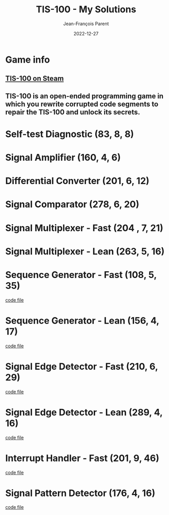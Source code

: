 #+TITLE:       TIS-100 - My Solutions
#+AUTHOR:      Jean-François Parent
#+EMAIL:       parent.j.f@gmail.com
#+DATE:        2022-12-27
#+URI:         /blog/%y/%m/%d/tis-100_solutions
#+KEYWORDS:    tis-100,zachtronics
#+TAGS:        tis-100,zachtronics
#+LANGUAGE:    en
#+OPTIONS:     H:3 num:nil toc:1 \n:nil ::t |:t ^:nil -:nil f:t *:t <:t
#+DESCRIPTION: My tis-100 Solutions

* Game info
** [[https://store.steampowered.com/app/370360/TIS100/][TIS-100 on Steam]]
** TIS-100 is an open-ended programming game in which you rewrite corrupted code segments to repair the TIS-100 and unlock its secrets.

* Self-test Diagnostic (83, 8, 8)

#+BEGIN_EXPORT html
<a href="/media/images/tis-100_SELF-TEST DIAGNOSTIC_scoreboard.png" target="_blank"><img style="width: 50%;" src="/media/images/tis-100_SELF-TEST DIAGNOSTIC_scoreboard.png" /></a>
#+END_EXPORT

#+BEGIN_EXPORT html
<a href="/media/images/tis-100_SELF-TEST DIAGNOSTIC_code.png" target="_blank"><img style="width: 50%" src="/media/images/tis-100_SELF-TEST DIAGNOSTIC_code.png" /></a>
#+END_EXPORT

* Signal Amplifier (160, 4, 6)

#+BEGIN_EXPORT html
<a href="/media/images/tis-100_SIGNAL AMPLIFIER_scoreboard.png" target="_blank"><img style="width: 50%;" src="/media/images/tis-100_SIGNAL AMPLIFIER_scoreboard.png" /></a>
#+END_EXPORT

#+BEGIN_EXPORT html
<a href="/media/images/tis-100_SIGNAL AMPLIFIER_code.png" target="_blank"><img style="width: 50%" src="/media/images/tis-100_SIGNAL AMPLIFIER_code.png" /></a>
#+END_EXPORT

* Differential Converter (201, 6, 12)

#+BEGIN_EXPORT html
<a href="/media/images/tis-100_DIFFERENTIAL CONVERTER_scoreboard.png" target="_blank"><img style="width: 50%;" src="/media/images/tis-100_DIFFERENTIAL CONVERTER_scoreboard.png" /></a>
#+END_EXPORT

#+BEGIN_EXPORT html
<a href="/media/images/tis-100_DIFFERENTIAL CONVERTER_code.png" target="_blank"><img style="width: 50%" src="/media/images/tis-100_DIFFERENTIAL CONVERTER_code.png" /></a>
#+END_EXPORT

* Signal Comparator (278, 6, 20)

#+BEGIN_EXPORT html
<a href="/media/images/tis-100_signal-comparator_scoreboard.png" target="_blank"><img style="width: 50%" src="/media/images/tis-100_signal-comparator_scoreboard.png" /></a>
#+END_EXPORT

#+BEGIN_EXPORT html
<a href="/media/images/tis-100_signal-comparator_code.png" target="_blank"><img style="width: 50%;" src="/media/images/tis-100_signal-comparator_code.png" /></a>
#+END_EXPORT

* Signal Multiplexer - Fast (204 , 7, 21)

#+BEGIN_EXPORT html
<a href="/media/images/tis-100_SIGNAL MULTIPLEXER_scoreboard_fast.png" target="_blank"><img style="width: 50%" src="/media/images/tis-100_SIGNAL MULTIPLEXER_scoreboard_fast.png" /></a>
#+END_EXPORT

#+BEGIN_EXPORT html
<a href="/media/images/tis-100_SIGNAL MULTIPLEXER_code_fast.png" target="_blank"><img style="width: 50%;" src="/media/images/tis-100_SIGNAL MULTIPLEXER_code_fast.png" /></a>
#+END_EXPORT

* Signal Multiplexer - Lean (263, 5, 16)

#+BEGIN_EXPORT html
<a href="/media/images/tis-100_SIGNAL MULTIPLEXER_scoreboard_lean.png" target="_blank"><img style="width: 50%" src="/media/images/tis-100_SIGNAL MULTIPLEXER_scoreboard_lean.png" /></a>
#+END_EXPORT

#+BEGIN_EXPORT html
<a href="/media/images/tis-100_SIGNAL MULTIPLEXER_code_lean.png" target="_blank"><img style="width: 50%;" src="/media/images/tis-100_SIGNAL MULTIPLEXER_code_lean.png" /></a>
#+END_EXPORT

* Sequence Generator - Fast (108, 5, 35)

#+BEGIN_EXPORT html
<a href="/media/images/tis-100_SEQUENCE GENERATOR_scoreboard_fast.png" target="_blank"><img style="width: 50%" src="/media/images/tis-100_SEQUENCE GENERATOR_scoreboard_fast.png" /></a>
#+END_EXPORT

#+BEGIN_EXPORT html
<a href="/media/images/tis-100_SEQUENCE GENERATOR_code_fast.png" target="_blank"><img style="width: 50%;" src="/media/images/tis-100_SEQUENCE GENERATOR_code_fast.png" /></a>
#+END_EXPORT

#+BEGIN_EXPORT html
<a href="/media/files/30647.fast.txt" target="_blank">code file</a>
#+END_EXPORT

* Sequence Generator - Lean (156, 4, 17)

#+BEGIN_EXPORT html
<a href="/media/images/tis-100_SEQUENCE GENERATOR_scoreboard_lean.png" target="_blank"><img style="width: 50%" src="/media/images/tis-100_SEQUENCE GENERATOR_scoreboard_lean.png" /></a>
#+END_EXPORT

#+BEGIN_EXPORT html
<a href="/media/images/tis-100_SEQUENCE GENERATOR_code_lean.png" target="_blank"><img style="width: 50%;" src="/media/images/tis-100_SEQUENCE GENERATOR_code_lean.png" /></a>
#+END_EXPORT

#+BEGIN_EXPORT html
<a href="/media/files/30647.lean.txt" target="_blank">code file</a>
#+END_EXPORT

* Signal Edge Detector - Fast (210, 6, 29)

#+BEGIN_EXPORT html
<a href="/media/images/tis-100_SIGNAL EDGE DETECTOR_scoreboard_fast.png" target="_blank"><img style="width: 50%" src="/media/images/tis-100_SIGNAL EDGE DETECTOR_scoreboard_fast.png" /></a>
#+END_EXPORT

#+BEGIN_EXPORT html
<a href="/media/images/tis-100_SIGNAL EDGE DETECTOR_code_fast.png" target="_blank"><img style="width: 50%;" src="/media/images/tis-100_SIGNAL EDGE DETECTOR_code_fast.png" /></a>
#+END_EXPORT

#+BEGIN_EXPORT html
<a href="/media/files/32050.fast.txt" target="_blank">code file</a>
#+END_EXPORT

* Signal Edge Detector - Lean (289, 4, 16)

#+BEGIN_EXPORT html
<a href="/media/images/tis-100_SIGNAL EDGE DETECTOR_scoreboard_lean.png" target="_blank"><img style="width: 50%" src="/media/images/tis-100_SIGNAL EDGE DETECTOR_scoreboard_lean.png" /></a>
#+END_EXPORT

#+BEGIN_EXPORT html
<a href="/media/images/tis-100_SIGNAL EDGE DETECTOR_code_lean.png" target="_blank"><img style="width: 50%;" src="/media/images/tis-100_SIGNAL EDGE DETECTOR_code_lean.png" /></a>
#+END_EXPORT

#+BEGIN_EXPORT html
<a href="/media/files/32050.lean.txt" target="_blank">code file</a>
#+END_EXPORT

* Interrupt Handler - Fast (201, 9, 46)

#+BEGIN_EXPORT html
<a href="/media/images/tis-100_INTERRUPT HANDLER_scoreboard_fast.png" target="_blank"><img style="width: 50%" src="/media/images/tis-100_INTERRUPT HANDLER_scoreboard_fast.png" /></a>
#+END_EXPORT

#+BEGIN_EXPORT html
<a href="/media/images/tis-100_INTERRUPT HANDLER_code_fast.png" target="_blank"><img style="width: 50%;" src="/media/images/tis-100_INTERRUPT HANDLER_code_fast.png" /></a>
#+END_EXPORT

#+BEGIN_EXPORT html
<a href="/media/files/33762.fast.txt" target="_blank">code file</a>
#+END_EXPORT

* Signal Pattern Detector (176, 4, 16)

#+BEGIN_EXPORT html
<a href="/media/images/tis-100_SIGNAL PATTERN DETECTOR_scoreboard.png" target="_blank"><img style="width: 50%" src="/media/images/tis-100_SIGNAL PATTERN DETECTOR_scoreboard.png" /></a>
#+END_EXPORT

#+BEGIN_EXPORT html
<a href="/media/images/tis-100_SIGNAL PATTERN DETECTOR_code.png" target="_blank"><img style="width: 50%;" src="/media/images/tis-100_SIGNAL PATTERN DETECTOR_code.png" /></a>
#+END_EXPORT

#+BEGIN_EXPORT html
<a href="/media/files/40196.txt" target="_blank">code file</a>
#+END_EXPORT
